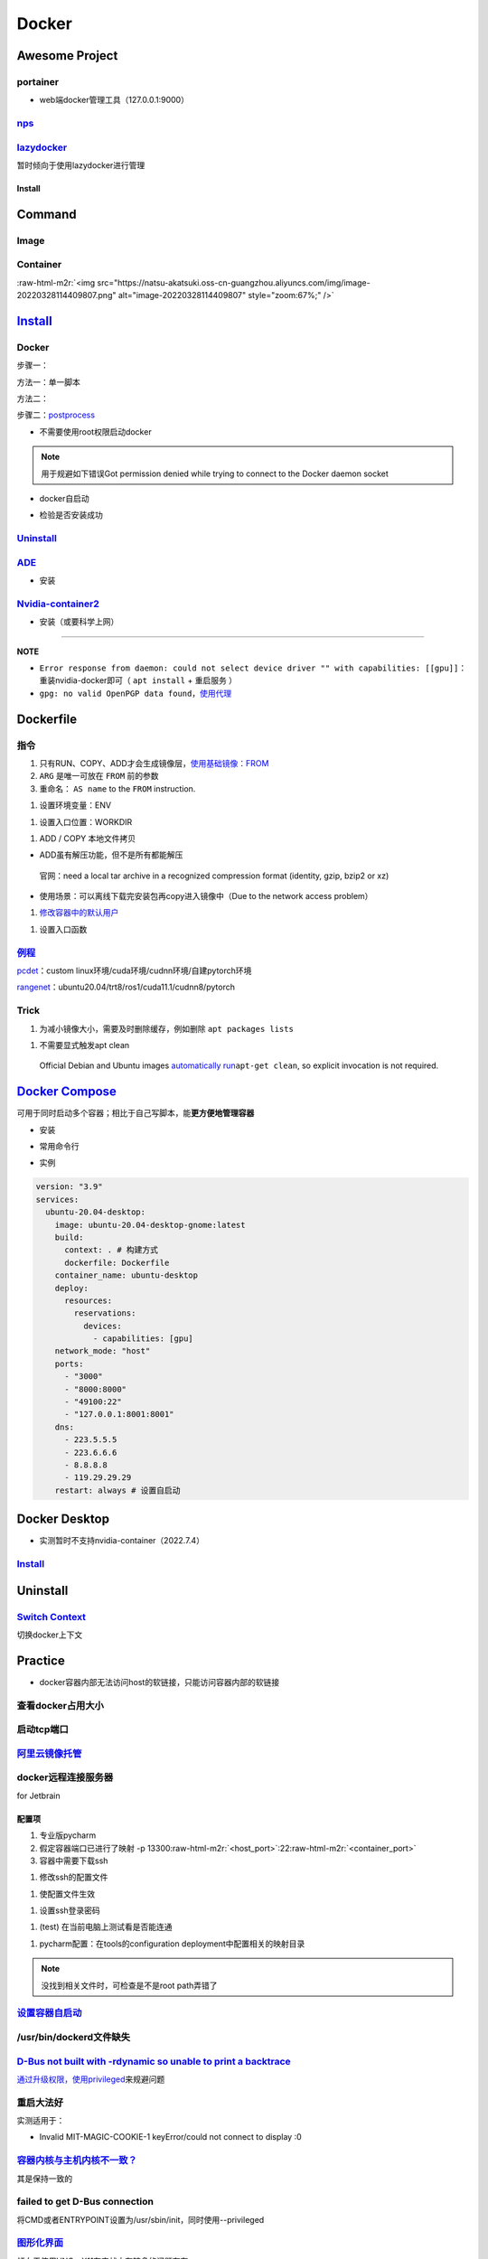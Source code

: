 .. role:: raw-html-m2r(raw)
   :format: html


Docker
======

Awesome Project
---------------

portainer
^^^^^^^^^


* web端docker管理工具（127.0.0.1:9000）

.. prompt:: bash $,# auto

   $ docker pull portainer/portainer
   $ docker run -d -p 9000:9000 -v /var/run/docker.sock:/var/run/docker.sock --restart=always --name portainer portainer/portainer


.. image:: https://natsu-akatsuki.oss-cn-guangzhou.aliyuncs.com/img/image-20220328135012736.png
   :target: https://natsu-akatsuki.oss-cn-guangzhou.aliyuncs.com/img/image-20220328135012736.png
   :alt: image-20220328135012736


`nps <https://ehang-io.github.io/nps/#/?id=nps>`_
^^^^^^^^^^^^^^^^^^^^^^^^^^^^^^^^^^^^^^^^^^^^^^^^^^^^^

`lazydocker <https://github.com/jesseduffield/lazydocker>`_
^^^^^^^^^^^^^^^^^^^^^^^^^^^^^^^^^^^^^^^^^^^^^^^^^^^^^^^^^^^^^^^

暂时倾向于使用lazydocker进行管理

Install
~~~~~~~

.. prompt:: bash $,# auto

   $ curl https://raw.githubusercontent.com/jesseduffield/lazydocker/master/scripts/install_update_linux.sh | bash

Command
-------

Image
^^^^^

.. prompt:: bash $,# auto

   # 从远程仓拉取镜像
   $ docker pull <image_name>
   # 删除镜像
   $ docker rmi  <image_name>
   # 导出镜像
   # e.g. docker save sleipnir-trt7.2.3 -o sleipnir-trt7.2.3.tar
   $ docker save <image_name> -o <sleipnir-trt7.2.3.tar>
   # 导入镜像
   $ docker load -i <tar file>
   # 从文件创建镜像
   $ docker build .
   # option:
   # -q:             构建时终端不输出任何信息
   # -f:             指定构建时用到到文件名 
   # -t:             镜像名 repository/img_name:version 
   # --network host: 使用主机的网络模式
   # .               Dockerfile文件的所在路径

Container
^^^^^^^^^

.. prompt:: bash $,# auto

   # 启动、重启、暂停容器
   $ docker start/restart/stop
   # 显示正在运行的容器
   $ docker ps  (-a 显示所有的容器，包括暂停的)
   # 创建容器
   $ docker run <image_name>
   # 删除容器
   $ docker rm  <container_name>
   # 删除所有暂停的容器
   $ docker container prune
   # or q: Only display container IDs
   $ docker rm $(docker ps --filter status=exited -q)
   # 在已启动的容器中再开一个终端
   $ docker exec -it /bin/bash
   # 将容器打包为镜像
   # docker commit -a="author_name" -m="commit_msg" 77fba26ef98f rangenet:1.0
   $ docker commit -a="author_name" -m="commit_msg" <container_id> <img_name:version>
   # 构建容器
   $ docker run <option> PATH
   # --gpus all: 容器可用的GPU ('all' to pass all GPUs)
   # --privileged: 提供更多的访问权限
   # -t: 在容器中启动一个终端
   # -i: 与容器的标准输入进行交互（一般跟-t一起使用）
   # -d: 后台运行
   # -p：端口映射 8888:8888

:raw-html-m2r:`<img src="https://natsu-akatsuki.oss-cn-guangzhou.aliyuncs.com/img/image-20220328114409807.png" alt="image-20220328114409807" style="zoom:67%;" />`

`Install <https://docs.docker.com/engine/install/ubuntu/#uninstall-docker-engine>`_
---------------------------------------------------------------------------------------

Docker
^^^^^^

步骤一：

方法一：单一脚本

.. prompt:: bash $,# auto

   $ curl -fsSL https://get.docker.com -o get-docker.sh

方法二：

.. prompt:: bash $,# auto

   # 若有旧版的docker则进行卸载
   $ sudo apt-get remove docker docker-engine docker.io containerd runc

   # 安装
   $ sudo apt-get update
   $ sudo apt-get install -y \
       apt-transport-https \
       ca-certificates \
       curl \
       gnupg-agent \
       software-properties-common
   $ curl -fsSL https://download.docker.com/linux/ubuntu/gpg | sudo apt-key add -
   $ sudo apt-key fingerprint 0EBFCD88
   $ sudo add-apt-repository \
      "deb [arch=amd64] https://download.docker.com/linux/ubuntu \
      $(lsb_release -cs) \
      stable"
   $ sudo apt-get update
   $ sudo apt-get install -y docker-ce docker-ce-cli containerd.io

步骤二：\ `postprocess <https://docs.docker.com/engine/install/linux-postinstall/>`_


* 不需要使用root权限启动docker

.. prompt:: bash $,# auto

   $ sudo groupadd docker           # 创建一个docker组
   $ sudo usermod -aG docker $USER  # 将用户添加到该组中
   $ newgrp docker                  # 使配置生效，若未生效尝试重启或注销

.. note:: 用于规避如下错误Got permission denied while trying to connect to the Docker daemon socket



* docker自启动

.. prompt:: bash $,# auto

   $ sudo systemctl enable docker


* 检验是否安装成功

.. prompt:: bash $,# auto

   $ docker run hello-world

`Uninstall <https://blog.kehan.xyz/2020/08/06/Ubuntu-18-04-%E5%9C%A8-Clion-%E4%B8%AD%E4%BD%BF%E7%94%A8-Docker-%E6%8F%92%E4%BB%B6/>`_
^^^^^^^^^^^^^^^^^^^^^^^^^^^^^^^^^^^^^^^^^^^^^^^^^^^^^^^^^^^^^^^^^^^^^^^^^^^^^^^^^^^^^^^^^^^^^^^^^^^^^^^^^^^^^^^^^^^^^^^^^^^^^^^^^^^^^^^^

.. prompt:: bash $,# auto

   $ sudo apt purge docker-ce docker-ce-cli containerd.io

`ADE <https://ade-cli.readthedocs.io/en/latest/install.html#requirements>`_
^^^^^^^^^^^^^^^^^^^^^^^^^^^^^^^^^^^^^^^^^^^^^^^^^^^^^^^^^^^^^^^^^^^^^^^^^^^^^^^


* 安装

.. prompt:: bash $,# auto

   $ cd /usr/local/bin
   $ sudo wget https://gitlab.com/ApexAI/ade-cli/uploads/f6c47dc34cffbe90ca197e00098bdd3f/ade+x86_64
   $ sudo mv ade+x86_64 ade
   $ sudo chmod +x ade
   $ sudo ade update-cli

`Nvidia-container2 <https://docs.nvidia.com/datacenter/cloud-native/container-toolkit/install-guide.html#docker>`_
^^^^^^^^^^^^^^^^^^^^^^^^^^^^^^^^^^^^^^^^^^^^^^^^^^^^^^^^^^^^^^^^^^^^^^^^^^^^^^^^^^^^^^^^^^^^^^^^^^^^^^^^^^^^^^^^^^^^^^


* 安装（或要科学上网）

.. prompt:: bash $,# auto

   $ distribution=$(. /etc/os-release;echo $ID$VERSION_ID) && curl -s -L https://nvidia.github.io/libnvidia-container/gpgkey | sudo apt-key add - && curl -s -L https://nvidia.github.io/libnvidia-container/$distribution/libnvidia-container.list | sudo tee /etc/apt/sources.list.d/nvidia-container-toolkit.list

   $ sudo apt-get update
   $ sudo apt-get install -y nvidia-docker2
   $ sudo systemctl restart docker
   # test
   $ docker run --rm --gpus all nvidia/cuda:11.0.3-base-ubuntu20.04 nvidia-smi

----

**NOTE**


* ``Error response from daemon: could not select device driver "" with capabilities: [[gpu]]``\ ：重装nvidia-docker即可（ ``apt install`` + ``重启服务`` ）
* ``gpg: no valid OpenPGP data found``\ ，\ `使用代理 <https://github.com/NVIDIA/nvidia-docker/issues/1367>`_

Dockerfile
----------

指令
^^^^


#. 
   只有RUN、COPY、ADD才会生成镜像层，\ `使用基础镜像：FROM <https://docs.docker.com/engine/reference/builder/#from>`_

#. 
   ``ARG`` 是唯一可放在 ``FROM`` 前的参数

#. 
   重命名： ``AS name`` to the ``FROM`` instruction.  

.. prompt:: bash $,# auto

   FROM ubuntu:${DISTRIBUTION} AS lanelet2_deps


#. 设置环境变量：ENV

.. prompt:: bash $,# auto

   ENV LANG C.UTF-8
   ENV LC_ALL C.UTF-8
   # also: ENV LANG=C.UTF-8 LC_ALL=C.UTF-8


#. 设置入口位置：WORKDIR

.. prompt:: bash $,# auto

   # 即设置执行docker exec或run后进入的目录
   WORKDIR <dir>


#. ADD / COPY 本地文件拷贝


* ADD虽有解压功能，但不是所有都能解压

..

   官网：need a local tar archive in a recognized compression format (identity, gzip, bzip2 or xz)



* 使用场景：可以离线下载完安装包再copy进入镜像中（Due to the network access problem）


#. `修改容器中的默认用户 <https://docs.docker.com/develop/develop-images/dockerfile_best-practices/#user>`_

.. prompt:: bash $,# auto

   # useradd -m <user_name> && yes <password> | passwd <user_name>
   RUN useradd -m helios && yes helios | passwd helios
   USER helios


#. 设置入口函数

.. prompt:: bash $,# auto

   ENTRYPOINT ["/bin/bash"]

`例程 <https://docs.docker.com/develop/develop-images/dockerfile_best-practices/#dont-install-unnecessary-packages>`_
^^^^^^^^^^^^^^^^^^^^^^^^^^^^^^^^^^^^^^^^^^^^^^^^^^^^^^^^^^^^^^^^^^^^^^^^^^^^^^^^^^^^^^^^^^^^^^^^^^^^^^^^^^^^^^^^^^^^^^^^^

`pcdet <https://github.com/open-mmlab/OpenPCDet/blob/v0.1/docker/Dockerfile>`_\ ：custom linux环境/cuda环境/cudnn环境/自建pytorch环境

`rangenet <https://github.com/Natsu-Akatsuki/RangeNetTrt8/blob/master/docker/Dockerfile-tensorrt8.2.2>`_\ ：ubuntu20.04/trt8/ros1/cuda11.1/cudnn8/pytorch

Trick
^^^^^


#. 为减小镜像大小，需要及时删除缓存，例如删除 ``apt packages lists``

.. prompt:: bash $,# auto

   $ rm -rf /var/lib/apt/lists/*


#. 不需要显式触发apt clean

..

   Official Debian and Ubuntu images `automatically run <http://www.smartredirect.de/redir/clickGate.php?u=IgKHHLBT&m=1&p=8vZ5ugFkSx&t=vHbSdnLT&st=&s=&url=https%3A%2F%2Fgithub.com%2Fmoby%2Fmoby%2Fblob%2F03e2923e42446dbb830c654d0eec323a0b4ef02a%2Fcontrib%2Fmkimage%2Fdebootstrap%23L82-L105&r=https%3A%2F%2Fdocs.docker.com%2Fdevelop%2Fdevelop-images%2Fdockerfile_best-practices%2F%23dont-install-unnecessary-packages>`_\ ``apt-get clean``\ , so explicit invocation is not required.


`Docker Compose <https://docs.docker.com/compose/install/>`_
----------------------------------------------------------------

可用于同时启动多个容器；相比于自己写脚本，能\ **更方便地管理容器**


* 安装

.. prompt:: bash $,# auto

   $ sudo apt-get install docker-compose-plugin


* 常用命令行

.. prompt:: bash $,# auto

   # 需在docker-compose.yml文件所在目录运行
   # 列举compose管理中的容器
   $ docker compose ps  
   # 删除compose管理下的容器 -v(删除匿名卷) -f（跳过confirm stage）
   $ docker compose rm   
   # 启动当前目录下管理的容器 -d(后台模式)
   $ docker compose up

   # 倾向于使用docker engine进行构建
   $ docker compose build


* 实例

.. code-block:: yml

   version: "3.9"
   services:
     ubuntu-20.04-desktop:
       image: ubuntu-20.04-desktop-gnome:latest
       build:
         context: . # 构建方式
         dockerfile: Dockerfile
       container_name: ubuntu-desktop
       deploy:
         resources:
           reservations:
             devices:
               - capabilities: [gpu]
       network_mode: "host"
       ports:
         - "3000"
         - "8000:8000"
         - "49100:22"
         - "127.0.0.1:8001:8001"
       dns:
         - 223.5.5.5
         - 223.6.6.6
         - 8.8.8.8
         - 119.29.29.29
       restart: always # 设置自启动

Docker Desktop
--------------


* 实测暂时不支持nvidia-container（2022.7.4）

`Install <https://docs.docker.com/desktop/linux/install/ubuntu/>`_
^^^^^^^^^^^^^^^^^^^^^^^^^^^^^^^^^^^^^^^^^^^^^^^^^^^^^^^^^^^^^^^^^^^^^^

.. prompt:: bash $,# auto

   $ wget -c https://desktop.docker.com/linux/main/amd64/docker-desktop-4.10.0-amd64.deb?utm_source=docker&utm_medium=webreferral&utm_campaign=docs-driven-download-linux-amd64
   $ sudo gdebi docker-desktop-4.10.0-amd64.deb\?utm_source\=docker\&utm_medium\=webreferral\&utm_campaign\=docs-driven-download-linux-amd64 
   # Add your user to the kvm group in order to access the kvm device:
   $ sudo usermod -aG kvm $USER
   # 需要安装gnome termial以使用相关的终端拓展
   $ sudo apt install gnome-terminal

Uninstall
---------

.. prompt:: bash $,# auto

   $ rm -r $HOME/.docker/desktop
   $ sudo rm /usr/local/bin/com.docker.cli
   $ sudo apt purge docker-desktop
   $ docker context rm desktop-linux

`Switch Context <https://docs.docker.com/desktop/linux/install/#context>`_
^^^^^^^^^^^^^^^^^^^^^^^^^^^^^^^^^^^^^^^^^^^^^^^^^^^^^^^^^^^^^^^^^^^^^^^^^^^^^^

切换docker上下文

.. prompt:: bash $,# auto

   $ docker context ls
   $ docker context use docker-desktop
   $ docker context use default

Practice
--------


* docker容器内部无法访问host的软链接，只能访问容器内部的软链接

查看docker占用大小
^^^^^^^^^^^^^^^^^^

.. prompt:: bash $,# auto

   $ docker system df


.. image:: https://natsu-akatsuki.oss-cn-guangzhou.aliyuncs.com/img/3HacQGLIn8pYe8Fp.png!thumbnail
   :target: https://natsu-akatsuki.oss-cn-guangzhou.aliyuncs.com/img/3HacQGLIn8pYe8Fp.png!thumbnail
   :alt: img


启动tcp端口
^^^^^^^^^^^

.. prompt:: bash $,# auto

   # expose docker tcp port
   $ sudo vim /lib/systemd/system/docker.service
   # 在ExecStart，后面追加 -H tcp://127.0.0.1:2375
   $ ...
   $ systemctl daemon-reload
   $ systemctl restart docker

`阿里云镜像托管 <https://cr.console.aliyun.com/cn-hangzhou/instance/repositories>`_
^^^^^^^^^^^^^^^^^^^^^^^^^^^^^^^^^^^^^^^^^^^^^^^^^^^^^^^^^^^^^^^^^^^^^^^^^^^^^^^^^^^^^^^

.. prompt:: bash $,# auto

   # 登录 docker login 无
   $ docker login --username=<...> registry.cn-hangzhou.aliyuncs.com
   # 拉取
   $ docker pull registry.cn-hangzhou.aliyuncs.com/gdut-iidcc/sleipnir:<镜像版本号>
   # 推送
   $ docker login --username=<...> registry.cn-hangzhou.aliyuncs.com
   $ docker tag <ImageId> registry.cn-hangzhou.aliyuncs.com/gdut-iidcc/sleipnir:<镜像版本号>
   $ docker push registry.cn-hangzhou.aliyuncs.com/gdut-iidcc/sleipnir:<镜像版本号>

docker远程连接服务器
^^^^^^^^^^^^^^^^^^^^

for Jetbrain

配置项
~~~~~~


#. 
   专业版pycharm

#. 
   假定容器端口已进行了映射  -p  13300\ :raw-html-m2r:`<host_port>`\ :22\ :raw-html-m2r:`<container_port>`

#. 
   容器中需要下载ssh

.. prompt:: bash $,# auto

   $ apt install openssh-server


#. 修改ssh的配置文件

.. prompt:: bash $,# auto

   # 将PermitRootLogin prohibit-passwd 改为 PermitRootLogin yes
   $ vim /etc/ssh/sshd_config


#. 使配置文件生效

.. prompt:: bash $,# auto

   $ service ssh restart


#. 设置ssh登录密码

.. prompt:: bash $,# auto

   $ passwd


#. (test) 在当前电脑上测试看是否能连通

.. prompt:: bash $,# auto

   # ssh root@127.0.0.1 -p 13300
   $ ssh root@host_ip -p <host_port>


#. pycharm配置：在tools的configuration deployment中配置相关的映射目录

.. note:: 没找到相关文件时，可检查是不是root path弄错了


`设置容器自启动 <https://www.cnblogs.com/royfans/p/11393791.html>`_
^^^^^^^^^^^^^^^^^^^^^^^^^^^^^^^^^^^^^^^^^^^^^^^^^^^^^^^^^^^^^^^^^^^^^^^

.. prompt:: bash $,# auto

   # 启动时设置
   $ docker run --restart=always
   # 已启动时使用如下命令（ps：不是所有配置都能update）
   $ docker update --restart=always <container_id>

/usr/bin/dockerd文件缺失
^^^^^^^^^^^^^^^^^^^^^^^^

.. prompt:: bash $,# auto

   # Uninstall the Docker Engine, CLI, and Containerd packages:
   $ sudo apt purge docker-ce docker-ce-cli containerd.io
   # reinstall docker
   # ...

`D-Bus not built with -rdynamic so unable to print a backtrace <https://answers.ros.org/question/301056/ros2-rviz-in-docker-container/>`_
^^^^^^^^^^^^^^^^^^^^^^^^^^^^^^^^^^^^^^^^^^^^^^^^^^^^^^^^^^^^^^^^^^^^^^^^^^^^^^^^^^^^^^^^^^^^^^^^^^^^^^^^^^^^^^^^^^^^^^^^^^^^^^^^^^^^^^^^^^^^^

`通过升级权限，使用privileged <https://shimo.im/docs/h6qXyV9PkwKy9Gdv#anchor-Fd7q>`_\ 来规避问题

重启大法好
^^^^^^^^^^

实测适用于：


* Invalid MIT-MAGIC-COOKIE-1 keyError/could not connect to display :0

`容器内核与主机内核不一致？ <https://stackoverflow.com/questions/31012297/uname-a-returning-the-same-in-docker-host-or-any-docker-container>`_
^^^^^^^^^^^^^^^^^^^^^^^^^^^^^^^^^^^^^^^^^^^^^^^^^^^^^^^^^^^^^^^^^^^^^^^^^^^^^^^^^^^^^^^^^^^^^^^^^^^^^^^^^^^^^^^^^^^^^^^^^^^^^^^^^^^^^^^^^^^^^^^^^^

其是保持一致的

failed to get D-Bus connection
^^^^^^^^^^^^^^^^^^^^^^^^^^^^^^

将CMD或者ENTRYPOINT设置为/usr/sbin/init，同时使用--privileged

`图形化界面 <http://wiki.ros.org/docker/Tutorials/GUI>`_
^^^^^^^^^^^^^^^^^^^^^^^^^^^^^^^^^^^^^^^^^^^^^^^^^^^^^^^^^^^^

倾向于使用VNC，X11在实战中有较多的问题存在

Xserver
~~~~~~~


* VNC

:raw-html-m2r:`<img src="https://natsu-akatsuki.oss-cn-guangzhou.aliyuncs.com/img/image-20220326225033665.png" alt="image-20220326225033665" style="zoom: 50%;" />`

实测，使用时不能与X11兼容

Reference
---------


* `docker practice for Chinese <https://github.com/yeasy/docker_practice>`_
